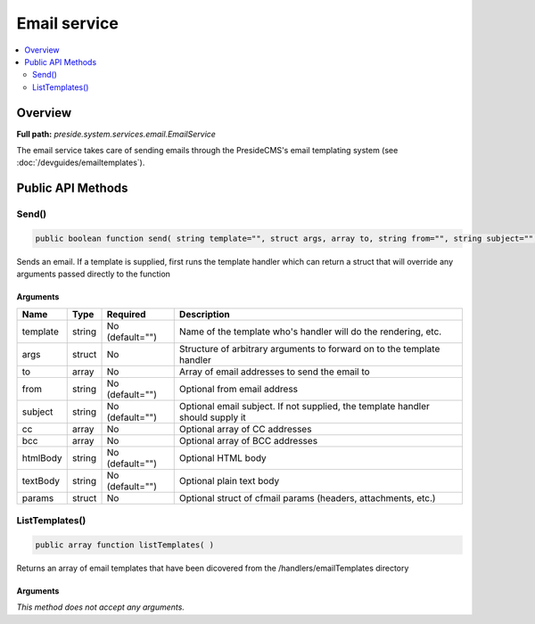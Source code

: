 Email service
=============

.. contents::
    :depth: 2
    :local:



Overview
--------

**Full path:** *preside.system.services.email.EmailService*

The email service takes care of sending emails through the PresideCMS's email templating system (see :doc:`/devguides/emailtemplates`).

Public API Methods
------------------

.. _emailservice-send:

Send()
~~~~~~

.. code-block:: java

    public boolean function send( string template="", struct args, array to, string from="", string subject="", array cc, array bcc, string htmlBody="", string textBody="", struct params )

Sends an email. If a template is supplied, first runs the template handler which can return a struct that will override any arguments
passed directly to the function

Arguments
.........

========  ======  ===============  ==============================================================================
Name      Type    Required         Description                                                                   
========  ======  ===============  ==============================================================================
template  string  No (default="")  Name of the template who's handler will do the rendering, etc.                
args      struct  No               Structure of arbitrary arguments to forward on to the template handler        
to        array   No               Array of email addresses to send the email to                                 
from      string  No (default="")  Optional from email address                                                   
subject   string  No (default="")  Optional email subject. If not supplied, the template handler should supply it
cc        array   No               Optional array of CC addresses                                                
bcc       array   No               Optional array of BCC addresses                                               
htmlBody  string  No (default="")  Optional HTML body                                                            
textBody  string  No (default="")  Optional plain text body                                                      
params    struct  No               Optional struct of cfmail params (headers, attachments, etc.)                 
========  ======  ===============  ==============================================================================


.. _emailservice-listtemplates:

ListTemplates()
~~~~~~~~~~~~~~~

.. code-block:: java

    public array function listTemplates( )

Returns an array of email templates that have been dicovered from the /handlers/emailTemplates
directory

Arguments
.........

*This method does not accept any arguments.*